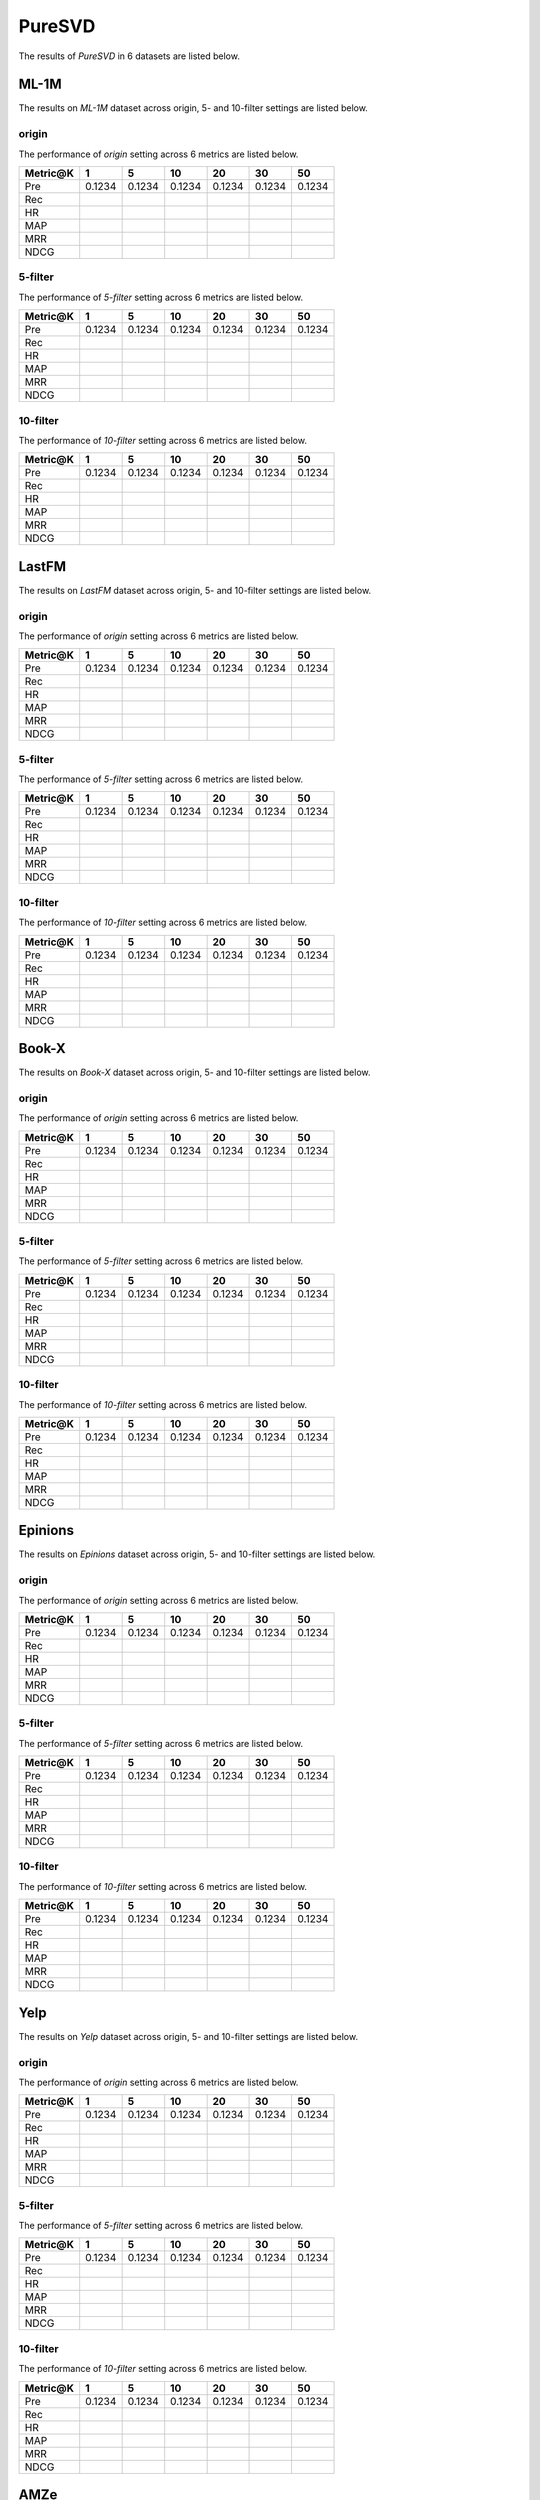 PureSVD
===============
The results of *PureSVD* in 6 datasets are listed below.

ML-1M
------
The results on *ML-1M* dataset across origin, 5- and 10-filter settings are listed below.

origin
^^^^^^
The performance of *origin* setting across 6 metrics are listed below.

========  ========  ========  ========  ========  ========  ========
Metric@K     1          5        10        20        30        50
========  ========  ========  ========  ========  ========  ========
Pre        0.1234    0.1234    0.1234    0.1234    0.1234    0.1234
Rec
HR
MAP
MRR
NDCG
========  ========  ========  ========  ========  ========  ========

5-filter
^^^^^^^^
The performance of *5-filter* setting across 6 metrics are listed below.

========  ========  ========  ========  ========  ========  ========
Metric@K     1          5        10        20        30        50
========  ========  ========  ========  ========  ========  ========
Pre        0.1234    0.1234    0.1234    0.1234    0.1234    0.1234
Rec
HR
MAP
MRR
NDCG
========  ========  ========  ========  ========  ========  ========

10-filter
^^^^^^^^^
The performance of *10-filter* setting across 6 metrics are listed below.

========  ========  ========  ========  ========  ========  ========
Metric@K     1          5        10        20        30        50
========  ========  ========  ========  ========  ========  ========
Pre        0.1234    0.1234    0.1234    0.1234    0.1234    0.1234
Rec
HR
MAP
MRR
NDCG
========  ========  ========  ========  ========  ========  ========

LastFM
------
The results on *LastFM* dataset across origin, 5- and 10-filter settings are listed below.

origin
^^^^^^
The performance of *origin* setting across 6 metrics are listed below.

========  ========  ========  ========  ========  ========  ========
Metric@K     1          5        10        20        30        50
========  ========  ========  ========  ========  ========  ========
Pre        0.1234    0.1234    0.1234    0.1234    0.1234    0.1234
Rec
HR
MAP
MRR
NDCG
========  ========  ========  ========  ========  ========  ========

5-filter
^^^^^^^^
The performance of *5-filter* setting across 6 metrics are listed below.

========  ========  ========  ========  ========  ========  ========
Metric@K     1          5        10        20        30        50
========  ========  ========  ========  ========  ========  ========
Pre        0.1234    0.1234    0.1234    0.1234    0.1234    0.1234
Rec
HR
MAP
MRR
NDCG
========  ========  ========  ========  ========  ========  ========

10-filter
^^^^^^^^^
The performance of *10-filter* setting across 6 metrics are listed below.

========  ========  ========  ========  ========  ========  ========
Metric@K     1          5        10        20        30        50
========  ========  ========  ========  ========  ========  ========
Pre        0.1234    0.1234    0.1234    0.1234    0.1234    0.1234
Rec
HR
MAP
MRR
NDCG
========  ========  ========  ========  ========  ========  ========

Book-X
------
The results on *Book-X* dataset across origin, 5- and 10-filter settings are listed below.

origin
^^^^^^
The performance of *origin* setting across 6 metrics are listed below.

========  ========  ========  ========  ========  ========  ========
Metric@K     1          5        10        20        30        50
========  ========  ========  ========  ========  ========  ========
Pre        0.1234    0.1234    0.1234    0.1234    0.1234    0.1234
Rec
HR
MAP
MRR
NDCG
========  ========  ========  ========  ========  ========  ========

5-filter
^^^^^^^^
The performance of *5-filter* setting across 6 metrics are listed below.

========  ========  ========  ========  ========  ========  ========
Metric@K     1          5        10        20        30        50
========  ========  ========  ========  ========  ========  ========
Pre        0.1234    0.1234    0.1234    0.1234    0.1234    0.1234
Rec
HR
MAP
MRR
NDCG
========  ========  ========  ========  ========  ========  ========

10-filter
^^^^^^^^^
The performance of *10-filter* setting across 6 metrics are listed below.

========  ========  ========  ========  ========  ========  ========
Metric@K     1          5        10        20        30        50
========  ========  ========  ========  ========  ========  ========
Pre        0.1234    0.1234    0.1234    0.1234    0.1234    0.1234
Rec
HR
MAP
MRR
NDCG
========  ========  ========  ========  ========  ========  ========

Epinions
--------
The results on *Epinions* dataset across origin, 5- and 10-filter settings are listed below.

origin
^^^^^^
The performance of *origin* setting across 6 metrics are listed below.

========  ========  ========  ========  ========  ========  ========
Metric@K     1          5        10        20        30        50
========  ========  ========  ========  ========  ========  ========
Pre        0.1234    0.1234    0.1234    0.1234    0.1234    0.1234
Rec
HR
MAP
MRR
NDCG
========  ========  ========  ========  ========  ========  ========

5-filter
^^^^^^^^
The performance of *5-filter* setting across 6 metrics are listed below.

========  ========  ========  ========  ========  ========  ========
Metric@K     1          5        10        20        30        50
========  ========  ========  ========  ========  ========  ========
Pre        0.1234    0.1234    0.1234    0.1234    0.1234    0.1234
Rec
HR
MAP
MRR
NDCG
========  ========  ========  ========  ========  ========  ========

10-filter
^^^^^^^^^
The performance of *10-filter* setting across 6 metrics are listed below.

========  ========  ========  ========  ========  ========  ========
Metric@K     1          5        10        20        30        50
========  ========  ========  ========  ========  ========  ========
Pre        0.1234    0.1234    0.1234    0.1234    0.1234    0.1234
Rec
HR
MAP
MRR
NDCG
========  ========  ========  ========  ========  ========  ========

Yelp
-----
The results on *Yelp* dataset across origin, 5- and 10-filter settings are listed below.

origin
^^^^^^
The performance of *origin* setting across 6 metrics are listed below.

========  ========  ========  ========  ========  ========  ========
Metric@K     1          5        10        20        30        50
========  ========  ========  ========  ========  ========  ========
Pre        0.1234    0.1234    0.1234    0.1234    0.1234    0.1234
Rec
HR
MAP
MRR
NDCG
========  ========  ========  ========  ========  ========  ========

5-filter
^^^^^^^^
The performance of *5-filter* setting across 6 metrics are listed below.

========  ========  ========  ========  ========  ========  ========
Metric@K     1          5        10        20        30        50
========  ========  ========  ========  ========  ========  ========
Pre        0.1234    0.1234    0.1234    0.1234    0.1234    0.1234
Rec
HR
MAP
MRR
NDCG
========  ========  ========  ========  ========  ========  ========

10-filter
^^^^^^^^^
The performance of *10-filter* setting across 6 metrics are listed below.

========  ========  ========  ========  ========  ========  ========
Metric@K     1          5        10        20        30        50
========  ========  ========  ========  ========  ========  ========
Pre        0.1234    0.1234    0.1234    0.1234    0.1234    0.1234
Rec
HR
MAP
MRR
NDCG
========  ========  ========  ========  ========  ========  ========

AMZe
-----
The results on *AMZe* dataset across origin, 5- and 10-filter settings are listed below.

origin
^^^^^^
The performance of *origin* setting across 6 metrics are listed below.

========  ========  ========  ========  ========  ========  ========
Metric@K     1          5        10        20        30        50
========  ========  ========  ========  ========  ========  ========
Pre        0.1234    0.1234    0.1234    0.1234    0.1234    0.1234
Rec
HR
MAP
MRR
NDCG
========  ========  ========  ========  ========  ========  ========

5-filter
^^^^^^^^
The performance of *5-filter* setting across 6 metrics are listed below.

========  ========  ========  ========  ========  ========  ========
Metric@K     1          5        10        20        30        50
========  ========  ========  ========  ========  ========  ========
Pre        0.1234    0.1234    0.1234    0.1234    0.1234    0.1234
Rec
HR
MAP
MRR
NDCG
========  ========  ========  ========  ========  ========  ========

10-filter
^^^^^^^^^
The performance of *10-filter* setting across 6 metrics are listed below.

========  ========  ========  ========  ========  ========  ========
Metric@K     1          5        10        20        30        50
========  ========  ========  ========  ========  ========  ========
Pre        0.1234    0.1234    0.1234    0.1234    0.1234    0.1234
Rec
HR
MAP
MRR
NDCG
========  ========  ========  ========  ========  ========  ========